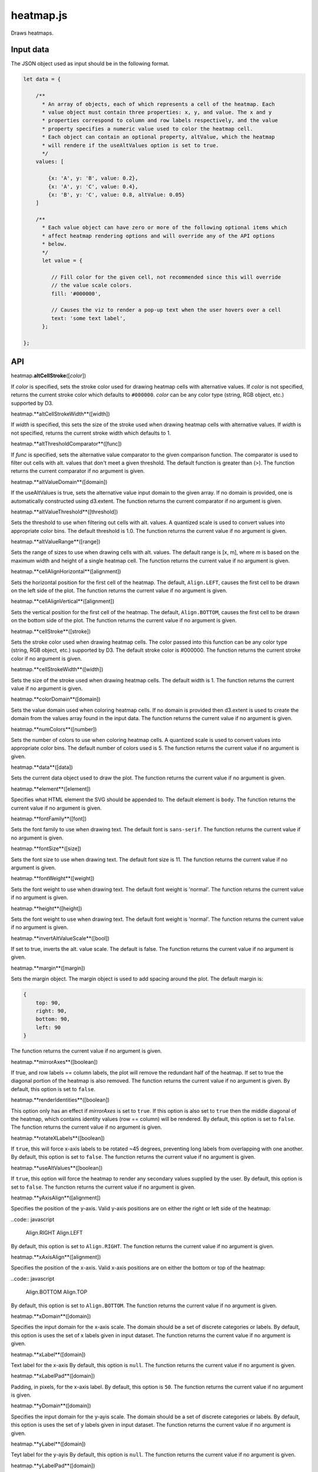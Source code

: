 
heatmap.js
==========

Draws heatmaps.

Input data
----------

The JSON object used as input should be in the following format.

.. code:: javascript

    let data = {

        /**
          * An array of objects, each of which represents a cell of the heatmap. Each
          * value object must contain three properties: x, y, and value. The x and y
          * properties correspond to column and row labels respectively, and the value
          * property specifies a numeric value used to color the heatmap cell.
          * Each object can contain an optional property, altValue, which the heatmap
          * will rendere if the useAltValues option is set to true.
          */
        values: [

            {x: 'A', y: 'B', value: 0.2},
            {x: 'A', y: 'C', value: 0.4},
            {x: 'B', y: 'C', value: 0.8, altValue: 0.05}
        ]

        /**
          * Each value object can have zero or more of the following optional items which
          * affect heatmap rendering options and will override any of the API options
          * below.
          */
          let value = {

             // Fill color for the given cell, not recommended since this will override
             // the value scale colors.
             fill: '#000000',

             // Causes the viz to render a pop-up text when the user hovers over a cell
             text: 'some text label',
          };

    };

API
---

heatmap.\ **altCellStroke**\ ([*color*])

If *color* is specified, sets the stroke color used for drawing heatmap cells
with alternative values.
If *color* is not specified, returns the current stroke color which defaults to
``#000000``.
*color* can be any color type (string, RGB object, etc.) supported by D3.


heatmap.**altCellStrokeWidth**([width])

If *width* is specified, this sets the size of the stroke used when drawing 
heatmap cells with alternative values.
If *width* is not specified, returns the current stroke width which defaults
to 1.


heatmap.**altThresholdComparator**([func])

If *func* is specified, sets the alternative value comparator to the given
comparison function.
The comparator is used to filter out cells with alt. values that don't meet a given
threshold.
The default function is greater than (>).
The function returns the current comparator if no argument is given.


heatmap.**altValueDomain**([domain])

If the useAltValues is true, sets the alternative value input domain to the given array.
If no domain is provided, one is automatically constructed using d3.extent. 
The function returns the current comparator if no argument is given.


heatmap.**altValueThreshold**([threshold])

Sets the threshold to use when filtering out cells with alt. values. 
A quantized scale is used to convert values into appropriate color bins.
The default threshold is 1.0.
The function returns the current value if no argument is given.


heatmap.**altValueRange**([range])

Sets the range of sizes to use when drawing cells with alt. values. 
The default range is [x, m], where *m* is based on the maximum width and height of
a single heatmap cell.
The function returns the current value if no argument is given.


heatmap.**cellAlignHorizontal**([alignment])

Sets the horizontal position for the first cell of the heatmap.
The default, ``Align.LEFT``, causes the first cell to be drawn on the left side of the
plot.
The function returns the current value if no argument is given.


heatmap.**cellAlignVertical**([alignment])

Sets the vertical position for the first cell of the heatmap.
The default, ``Align.BOTTOM``, causes the first cell to be drawn on the bottom side of the
plot.
The function returns the current value if no argument is given.


heatmap.**cellStroke**([stroke])

Sets the stroke color used when drawing heatmap cells.
The color passed into this function can be any color type (string, RGB object, etc.)
supported by D3.
The default stroke color is #000000.
The function returns the current stroke color if no argument is given.


heatmap.**cellStrokeWidth**([width])

Sets the size of the stroke used when drawing heatmap cells.
The default width is 1.
The function returns the current value if no argument is given.


heatmap.**colorDomain**([domain])

Sets the value domain used when coloring heatmap cells.
If no domain is provided then d3.extent is used to create the domain from the values
array found in the input data.
The function returns the current value if no argument is given.


heatmap.**numColors**([number])

Sets the number of colors to use when coloring heatmap cells.
A quantized scale is used to convert values into appropriate color bins.
The default number of colors used is 5.
The function returns the current value if no argument is given.


heatmap.**data**([data])

Sets the current data object used to draw the plot.
The function returns the current value if no argument is given.


heatmap.**element**([element])

Specifies what HTML element the SVG should be appended to.
The default element is ``body``.
The function returns the current value if no argument is given.


heatmap.**fontFamily**([font])

Sets the font family to use when drawing text. 
The default font is ``sans-serif``.
The function returns the current value if no argument is given.


heatmap.**fontSize**([size])

Sets the font size to use when drawing text. 
The default font size is 11.
The function returns the current value if no argument is given.


heatmap.**fontWeight**([weight])

Sets the font weight to use when drawing text. 
The default font weight is 'normal'.
The function returns the current value if no argument is given.


heatmap.**height**([height])

Sets the font weight to use when drawing text. 
The default font weight is 'normal'.
The function returns the current value if no argument is given.


heatmap.**invertAltValueScale**([bool])

If set to true, inverts the alt. value scale.
The default is false. 
The function returns the current value if no argument is given.


heatmap.**margin**([margin])

Sets the margin object. 
The margin object is used to add spacing around the plot.
The default margin is:

.. code:: javascript

    {
        top: 90,
        right: 90,
        bottom: 90,
        left: 90
    }

The function returns the current value if no argument is given.


heatmap.**mirrorAxes**([boolean])

If true, and row labels == column labels, the plot will remove the redundant half of the
heatmap. 
If set to true the diagonal portion of the heatmap is also removed.
The function returns the current value if no argument is given.
By default, this option is set to ``false``.


heatmap.**renderIdentities**([boolean])

This option only has an effect if *mirrorAxes* is set to ``true``.
If this option is also set to ``true`` then the middle diagonal of the heatmap,
which contains identity values (row == column) will be rendered.
By default, this option is set to ``false``.
The function returns the current value if no argument is given.


heatmap.**rotateXLabels**([boolean])

If ``true``, this will force x-axis labels to be rotated ~45 degrees, preventing long
labels from overlapping with one another.
By default, this option is set to ``false``.
The function returns the current value if no argument is given.


heatmap.**useAltValues**([boolean])

If ``true``, this option will force the heatmap to render any secondary values
supplied by the user.
By default, this option is set to ``false``.
The function returns the current value if no argument is given.


heatmap.**yAxisAlign**([alignment])

Specifies the position of the y-axis.
Valid y-axis positions are on either the right or left side of the heatmap:

..code:: javascript

    Align.RIGHT
    Align.LEFT

By default, this option is set to ``Align.RIGHT``.
The function returns the current value if no argument is given.


heatmap.**xAxisAlign**([alignment])

Specifies the position of the x-axis.
Valid x-axis positions are on either the bottom or top of the heatmap:

..code:: javascript

    Align.BOTTOM
    Align.TOP

By default, this option is set to ``Align.BOTTOM``.
The function returns the current value if no argument is given.


heatmap.**xDomain**([domain])

Specifies the input domain for the x-axis scale.
The domain should be a set of discrete categories or labels. 
By default, this option is uses the set of x labels given in input dataset.
The function returns the current value if no argument is given.


heatmap.**xLabel**([domain])

Text label for the x-axis
By default, this option is ``null``.
The function returns the current value if no argument is given.


heatmap.**xLabelPad**([domain])

Padding, in pixels, for the x-axis label.
By default, this option is ``50``.
The function returns the current value if no argument is given.


heatmap.**yDomain**([domain])

Specifies the input domain for the y-ayis scale.
The domain should be a set of discrete categories or labels. 
By default, this option is uses the set of y labels given in input dataset.
The function returns the current value if no argument is given.


heatmap.**yLabel**([domain])

Teyt label for the y-ayis
By default, this option is ``null``.
The function returns the current value if no argument is given.


heatmap.**yLabelPad**([domain])

Padding, in piyels, for the y-ayis label.
By default, this option is ``50``.
The function returns the current value if no argument is given.


heatmap.**width**([domain])

SVG width in pixels.
By default, this option is ``600``.
The function returns the current value if no argument is given.

normalizeRows = false,
normalizeColumns = false,
normalizeMatrix = false,

